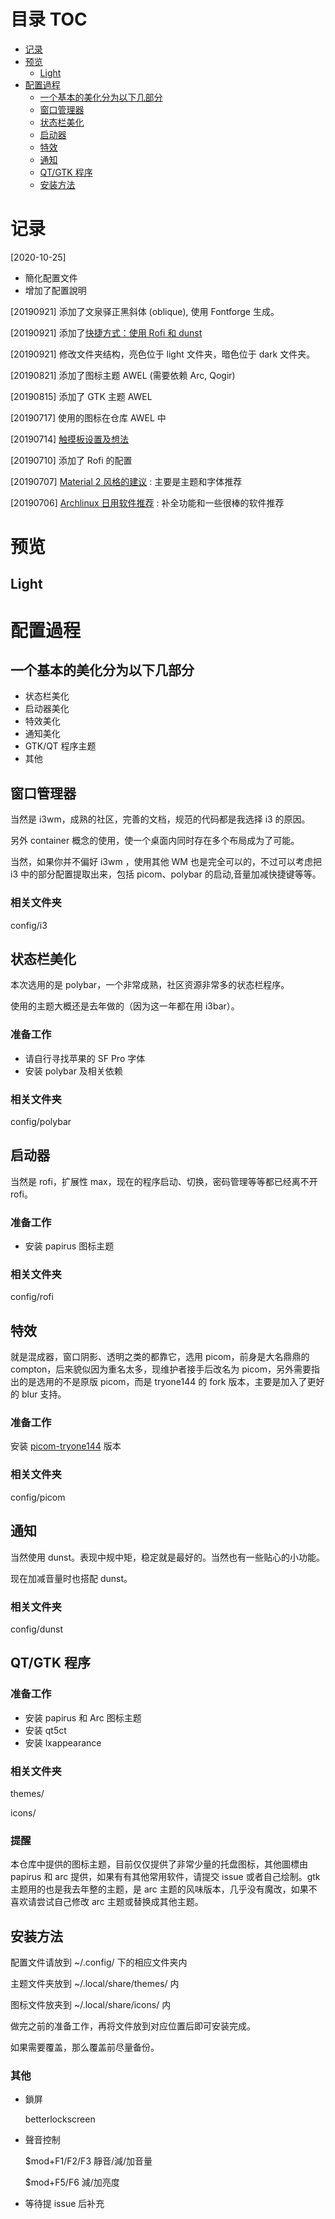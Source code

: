 * 目录                                                                  :TOC:
- [[#记录][记录]]
- [[#预览][预览]]
  - [[#light][Light]]
- [[#配置過程][配置過程]]
  - [[#一个基本的美化分为以下几部分][一个基本的美化分为以下几部分]]
  - [[#窗口管理器][窗口管理器]]
  - [[#状态栏美化][状态栏美化]]
  - [[#启动器][启动器]]
  - [[#特效][特效]]
  - [[#通知][通知]]
  - [[#qtgtk-程序][QT/GTK 程序]]
  - [[#安装方法][安装方法]]

* 记录
  [2020-10-25]
  - 簡化配置文件
  - 增加了配置說明

  [20190921] 添加了文泉驿正黑斜体 (oblique), 使用 Fontforge 生成。

  [20190921] 添加了[[https://github.com/wangzme/dotfiles/blob/master/docs/rofi_dunst.org][快捷方式：使用 Rofi 和 dunst]]

  [20190921] 修改文件夹结构，亮色位于 light 文件夹，暗色位于 dark 文件夹。

  [20190821] 添加了图标主题 AWEL (需要依赖 Arc, Qogir)

  [20190815] 添加了 GTK 主题 AWEL

  [20190717] 使用的图标在仓库 AWEL 中

  [20190714] [[https://github.com/wangzme/shareddotfiles/blob/master/docs/touchpad-config.org][触摸板设置及想法]]

  [20190710] 添加了 Rofi 的配置

  [20190707] [[https://github.com/wangzme/shareddotfiles/blob/master/docs/Material-styles.org][Material 2 风格的建议]] : 主要是主题和字体推荐

  [20190706] [[https://github.com/wangzme/shareddotfiles/blob/master/docs/Archlinux-soft.org][Archlinux 日用软件推荐]] : 补全功能和一些很棒的软件推荐

* 预览
** Light
   [[https://raw.githubusercontent.com/aeghn/prettyi3/2020/images/light.png]]

* 配置過程
** 一个基本的美化分为以下几部分
   - 状态栏美化
   - 启动器美化
   - 特效美化
   - 通知美化
   - GTK/QT 程序主题
   - 其他

** 窗口管理器
   当然是 i3wm，成熟的社区，完善的文档，规范的代码都是我选择 i3 的原因。

   另外 container 概念的使用，使一个桌面内同时存在多个布局成为了可能。

   当然，如果你并不偏好 i3wm ，使用其他 WM 也是完全可以的，不过可以考虑把 i3 中的部分配置提取出来，包括 picom、polybar 的启动,音量加减快捷键等等。
*** 相关文件夹
    config/i3

** 状态栏美化
   本次选用的是 polybar，一个非常成熟，社区资源非常多的状态栏程序。

   使用的主题大概还是去年做的（因为这一年都在用 i3bar）。
*** 准备工作
    - 请自行寻找苹果的 SF Pro 字体
    - 安装 polybar 及相关依赖
*** 相关文件夹
    config/polybar

** 启动器
   当然是 rofi，扩展性 max，现在的程序启动、切换，密码管理等等都已经离不开 rofi。
*** 准备工作
    - 安装 papirus 图标主题
*** 相关文件夹
    config/rofi

** 特效
   就是混成器，窗口阴影、透明之类的都靠它，选用 picom，前身是大名鼎鼎的 compton，后来貌似因为重名太多，现维护者接手后改名为 picom，另外需要指出的是选用的不是原版 picom，而是 tryone144 的 fork 版本，主要是加入了更好的 blur 支持。
*** 准备工作
    安装 [[https://github.com/tryone144/picom/tree/feature/dual_kawase][picom-tryone144]] 版本
*** 相关文件夹
    config/picom

** 通知
   当然使用 dunst。表现中规中矩，稳定就是最好的。当然也有一些贴心的小功能。

   现在加减音量时也搭配 dunst。
*** 相关文件夹
    config/dunst


** QT/GTK 程序
*** 准备工作
    - 安装 papirus 和 Arc 图标主题
    - 安装 qt5ct
    - 安装 lxappearance
*** 相关文件夹
    themes/

    icons/
*** 提醒
    本仓库中提供的图标主题，目前仅仅提供了非常少量的托盘图标，其他圖標由 papirus 和 arc 提供，如果有有其他常用软件，请提交 issue 或者自己绘制。gtk 主题用的也是我去年整的主题，是 arc 主题的风味版本，几乎没有魔改，如果不喜欢请尝试自己修改 arc 主题或替换成其他主题。

** 安装方法
   配置文件请放到 ~/.config/ 下的相应文件夹内

   主题文件夹放到 ~/.local/share/themes/ 内

   图标文件放夹到 ~/.local/share/icons/ 内

   做完之前的准备工作，再将文件放到对应位置后即可安装完成。

   如果需要覆盖，那么覆盖前尽量备份。

*** 其他
    - 鎖屏

      betterlockscreen

    - 聲音控制

      $mod+F1/F2/F3 靜音/減/加音量

      $mod+F5/F6    減/加亮度

    - 等待提 issue 后补充
